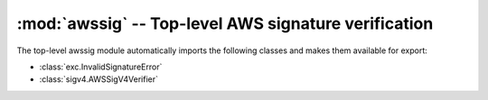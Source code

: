 :mod:`awssig` -- Top-level AWS signature verification
==============================================================================

.. module:: awssig

The top-level awssig module automatically imports the following classes and
makes them available for export:

- :class:`exc.InvalidSignatureError`
- :class:`sigv4.AWSSigV4Verifier`
